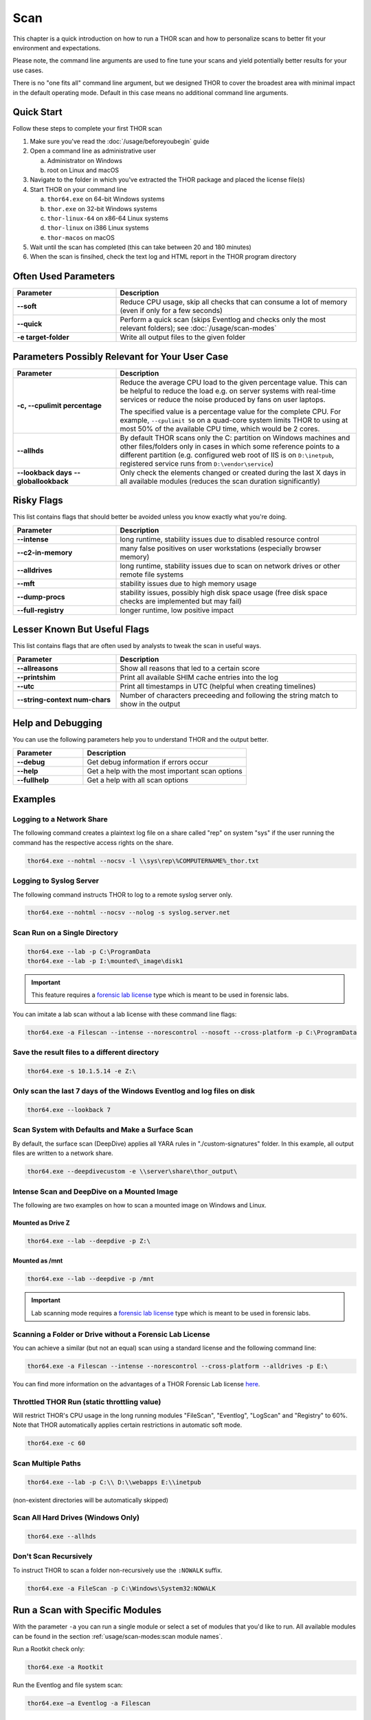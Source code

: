 
Scan
====

This chapter is a quick introduction on how to run a THOR scan
and how to personalize scans to better fit your environment and
expectations.

Please note, the command line arguments are used to fine tune
your scans and yield potentially better results for your use cases.

There is no "one fits all" command line argument, but we designed
THOR to cover the broadest area with minimal impact in the default
operating mode. Default in this case means no additional command
line arguments.

Quick Start
-----------

Follow these steps to complete your first THOR scan

1. Make sure you've read the :doc:`/usage/beforeyoubegin` guide
2. Open a command line as administrative user
   
   a. Administrator on Windows
   b. root on Linux and macOS

3. Navigate to the folder in which you've extracted the THOR package and placed the license file(s)
4. Start THOR on your command line
   
   a. ``thor64.exe`` on 64-bit Windows systems
   b. ``thor.exe`` on 32-bit Windows systems
   c. ``thor-linux-64`` on x86-64 Linux systems
   d. ``thor-linux`` on i386 Linux systems
   e. ``thor-macos`` on macOS

5. Wait until the scan has completed (this can take between 20 and 180 minutes)
6. When the scan is finsihed, check the text log and HTML report in the THOR program directory

Often Used Parameters
---------------------

.. list-table::
  :header-rows: 1
  :widths: 30, 70

  * - Parameter
    - Description
  * - **--soft**
    - Reduce CPU usage, skip all checks that can consume a lot of memory (even if only for a few seconds)
  * - **--quick**
    - Perform a quick scan (skips Eventlog and checks only the most relevant folders); see :doc:`/usage/scan-modes` 
  * - **-e target-folder**
    - Write all output files to the given folder

Parameters Possibly Relevant for Your User Case
-----------------------------------------------

.. list-table::
  :header-rows: 1
  :widths: 30, 70

  * - Parameter
    - Description
  * - **-c, --cpulimit percentage**
    - Reduce the average CPU load to the given percentage value. This can be helpful to reduce the load e.g. on server systems with real-time services or reduce the noise produced by fans on user laptops.

      The specified value is a percentage value for the complete CPU. For example, ``--cpulimit 50`` on a quad-core system limits THOR to using at most 50% of the available CPU time, which would be 2 cores.
  * - **--allhds**
    - By default THOR scans only the C: partition on Windows machines and other files/folders only in cases in which some reference points to a different partition (e.g. configured web root of IIS is on ``D:\inetpub``, registered service runs from ``D:\vendor\service``)
  * - **--lookback days**
      **--globallookback**
    - Only check the elements changed or created during the last X days in all available modules (reduces the scan duration significantly)

Risky Flags
-----------

This list contains flags that should better be avoided unless you know exactly what you're doing.

.. list-table::
  :header-rows: 1
  :widths: 30, 70

  * - Parameter
    - Description
  * - **--intense**
    - long runtime, stability issues due to disabled resource control
  * - **--c2-in-memory**
    - many false positives on user workstations (especially browser memory)
  * - **--alldrives**
    - long runtime, stability issues due to scan on network drives or other remote file systems
  * - **--mft**
    - stability issues due to high memory usage
  * - **--dump-procs**
    - stability issues, possibly high disk space usage (free disk space checks are implemented but may fail)
  * - **--full-registry**
    - longer runtime, low positive impact

Lesser Known But Useful Flags
-----------------------------

This list contains flags that are often used by analysts to tweak the scan in useful ways.

.. list-table::
  :header-rows: 1
  :widths: 30, 70

  * - Parameter
    - Description
  * - **--allreasons**
    - Show all reasons that led to a certain score
  * - **--printshim**
    - Print all available SHIM cache entries into the log
  * - **--utc**
    - Print all timestamps in UTC (helpful when creating timelines)
  * - **--string-context num-chars**
    - Number of characters preceeding and following the string match to show in the output

Help and Debugging
------------------

You can use the following parameters help you to understand THOR and the output better.

.. list-table::
  :header-rows: 1
  :widths: 30, 70

  * - Parameter
    - Description
  * - **--debug**
    - Get debug information if errors occur
  * - **--help**
    - Get a help with the most important scan options
  * - **--fullhelp**
    - Get a help with all scan options

Examples
--------

Logging to a Network Share
^^^^^^^^^^^^^^^^^^^^^^^^^^

The following command creates a plaintext log file on a share called
"rep" on system "sys" if the user running the command has the respective
access rights on the share.

.. code-block:: none

  thor64.exe --nohtml --nocsv -l \\sys\rep\%COMPUTERNAME%_thor.txt

Logging to Syslog Server
^^^^^^^^^^^^^^^^^^^^^^^^

The following command instructs THOR to log to a remote syslog server
only.

.. code-block:: none

  thor64.exe --nohtml --nocsv --nolog -s syslog.server.net

Scan Run on a Single Directory
^^^^^^^^^^^^^^^^^^^^^^^^^^^^^^

.. code-block:: none

  thor64.exe --lab -p C:\ProgramData
  thor64.exe --lab -p I:\mounted\_image\disk1

.. important::
  This feature requires a `forensic lab license <https://www.nextron-systems.com/2020/11/11/thor-forensic-lab-license-features/>`__
  type which is meant to be used in forensic labs. 

You can imitate a lab scan without a lab license with these command line flags:

.. code-block:: none 

  thor64.exe -a Filescan --intense --norescontrol --nosoft --cross-platform -p C:\ProgramData

Save the result files to a different directory 
^^^^^^^^^^^^^^^^^^^^^^^^^^^^^^^^^^^^^^^^^^^^^^

.. code-block:: none

  thor64.exe -s 10.1.5.14 -e Z:\

Only scan the last 7 days of the Windows Eventlog and log files on disk 
^^^^^^^^^^^^^^^^^^^^^^^^^^^^^^^^^^^^^^^^^^^^^^^^^^^^^^^^^^^^^^^^^^^^^^^

.. code-block:: none

  thor64.exe --lookback 7

Scan System with Defaults and Make a Surface Scan
^^^^^^^^^^^^^^^^^^^^^^^^^^^^^^^^^^^^^^^^^^^^^^^^^

By default, the surface scan (DeepDive) applies all YARA rules in
"./custom-signatures" folder. In this example, all output files are
written to a network share.

.. code-block:: none

  thor64.exe --deepdivecustom -e \\server\share\thor_output\

Intense Scan and DeepDive on a Mounted Image
^^^^^^^^^^^^^^^^^^^^^^^^^^^^^^^^^^^^^^^^^^^^

The following are two examples on how to scan a mounted image on
Windows and Linux.

Mounted as Drive Z
~~~~~~~~~~~~~~~~~~

.. code-block:: none

  thor64.exe --lab --deepdive -p Z:\

Mounted as /mnt
~~~~~~~~~~~~~~~

.. code-block:: none

  thor64.exe --lab --deepdive -p /mnt

.. important::
  Lab scanning mode requires a `forensic lab license <https://www.nextron-systems.com/2020/11/11/thor-forensic-lab-license-features/>`__
  type which is meant to be used in forensic labs. 

Scanning a Folder or Drive without a Forensic Lab License
^^^^^^^^^^^^^^^^^^^^^^^^^^^^^^^^^^^^^^^^^^^^^^^^^^^^^^^^^

You can achieve a similar (but not an equal) scan using a standard license and the following command line:

.. code-block:: none 

  thor64.exe -a Filescan --intense --norescontrol --cross-platform --alldrives -p E:\

You can find more information on the advantages of a THOR Forensic Lab license `here <https://www.nextron-systems.com/2020/11/11/thor-forensic-lab-license-features/>`__.

Throttled THOR Run (static throttling value)
^^^^^^^^^^^^^^^^^^^^^^^^^^^^^^^^^^^^^^^^^^^^

Will restrict THOR's CPU usage in the long running modules "FileScan",
"Eventlog", "LogScan" and "Registry" to 60%. Note that THOR
automatically applies certain restrictions in automatic soft mode.

.. code-block:: none

  thor64.exe -c 60

Scan Multiple Paths
^^^^^^^^^^^^^^^^^^^

.. code-block:: none

  thor64.exe --lab -p C:\\ D:\\webapps E:\\inetpub

(non-existent directories will be automatically skipped)

Scan All Hard Drives (Windows Only)
^^^^^^^^^^^^^^^^^^^^^^^^^^^^^^^^^^^

.. code-block:: none

  thor64.exe --allhds

Don't Scan Recursively 
^^^^^^^^^^^^^^^^^^^^^^

To instruct THOR to scan a folder non-recursively use the ``:NOWALK`` suffix. 

.. code-block:: none

  thor64.exe -a FileScan -p C:\Windows\System32:NOWALK

Run a Scan with Specific Modules
--------------------------------

With the parameter ``-a`` you can run a single module or select a set of
modules that you'd like to run. All available modules can be found in the
section :ref:`usage/scan-modes:scan module names`.

Run a Rootkit check only:

.. code-block:: none
   
  thor64.exe -a Rootkit

Run the Eventlog and file system scan:

.. code-block:: none
	
  thor64.exe –a Eventlog -a Filescan

Select or filter Signatures during Initialization
-------------------------------------------------

THOR 10.7.8 introduces the ``Init Selector`` and ``Init Filter`` functionalities,
allowing users to fine-tune and customize their scanning process for
improved accuracy and efficiency.

You can use these flags to limit the signature set to a certain campaign,
threat or threat actor.

The filter values are applied to:

- Rule name
- Tags
- Description

Here are some examples:

.. code-block:: none

  thor64.exe --init-selector ProxyShell

You can pass multiple selector keywords separated by comma:

.. code-block:: none

  thor64.exe --init-selector RANSOM,Lockbit

Or filter a set of signatures that only cause false positives in your environment:

.. code-block:: none

  thor64.exe --init-filter AutoIt

It is important to note that while these features offer flexibility
and customization, we recommend utilizing a limited signature set only
for specific use cases. This approach is particularly suitable when
scanning exclusively for indicators related to a specific campaign.
By understanding the proper utilization of Init Selectors and Init
Filters, users can optimize their scanning process and effectively
identify targeted threats.

The main advantages of a reduced signature set are: 

- improved scan speed
- lower memory usage

PE-Sieve Integration
--------------------

THOR integrates `PE-Sieve <https://github.com/hasherezade/pe-sieve>`__, 
an open-source tool by @hasherezade to check for malware masquerading 
as benevolent processes.

PE-Sieve can be activated by using the ``--processintegrity`` flag. It 
runs on Windows as part of the ProcessCheck module and is capable of 
detecting advanced techniques such as Process Doppelganging.

When investigating infections, you can also raise 
the sensitivity of the integrated PE-Sieve beyond the default with
``--full-proc-integrity`` (at the cost of possible false positives).

THOR reports PE-Sieve results as follows:

.. list-table::
  :header-rows: 1
  :widths: 50, 50

  * - Findings
    - THOR's Reporting Level 
  * - Replaced PE File
    - Warning
  * - Implanted PE File
    - Warning
  * - Unreachable File
    - Notice
  * - Patched
    - Notice
  * - IAT Hooked
    - Notice
  * - Others
    - No Output in THOR   

See the `PE-Sieve documentation <https://hasherezade.github.io/pe-sieve/structt__report.html>`__
for more details on these values.

Multi-Threading
---------------

Starting from version 10.6, THOR supports scanning a system with multiple
threads in parallel, allowing for a significant increase in speed in
exchange for a higher CPU usage.

To use this feature, use the ``--threads`` flag which allows you to
specify THOR's number of parallel threads.

When using the ``--lab`` (Lab Scanning), ``--dropzone`` (sample drop
zone) or ``--thunderstorm`` (Thunderstorm) command line flags, THOR will
default to using as many threads as the system has CPU cores; otherwise,
THOR will still default to running with a single thread.

.. note::
  The above listed modes are only available with the "Lab", "Thunderstorm"
  and "Incident Response" license type.

Enabled Modules
^^^^^^^^^^^^^^^

Not all modules support multi-threading. It is currently supported for:

* Filescan
* RegistryChecks
* Eventlog
* Thunderstorm (Thunderstorm License needed)
* Dropzone (Lab License needed)
